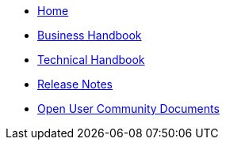 * xref:pages/home.adoc[Home]
* xref:pages/xml_business_handbook.adoc[Business Handbook]
* xref:pages/xml_technical_handbook.adoc[Technical Handbook]

////
** <<1.UBL_Based_and_distribution_package.adoc#, UBL Based and distribution package>>
** <<2.ESPD_Request.adoc#, The ESPD Request Document>>
** <<3.Common_aspects_for_criteria.adoc#, Common aspects for criteria>>
** <<4.Exclusion_criteria.adoc#, Exclusion criteria>>
** <<5.Selection_criteria.adoc#, Selection criteria>>
** <<6.ESPD_Response_Document.adoc#, The ESPD Response Document>>
** <<7.Validation.adoc#, Validation>>
** <<AnnexI.Code_list_used_in_ESPD.adoc#, Codelists used in ESPD>>
* link:{attachmentsdir}/ESPD_CM_html/index.html[Conceptual Model HTML]
////
* xref:pages/release_notes.adoc[Release Notes]
* xref:espd-ouc::index.adoc[Open User Community Documents]